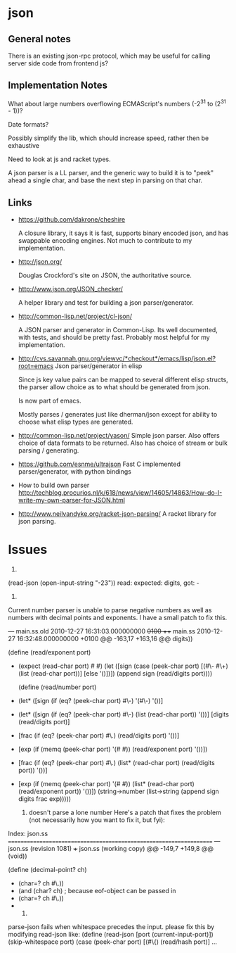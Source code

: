 * json
** General notes
   There is an existing json-rpc protocol, which may be useful for calling
   server side code from frontend js?

** Implementation Notes
   What about large numbers overflowing ECMAScript's numbers (-2^31 to (2^31 -
   1))?

   Date formats?

   Possibly simplify the lib, which should increase speed, rather then be
   exhaustive
   
   Need to look at js and racket types.

   A json parser is a LL parser, and the generic way to build it is to "peek"
   ahead a single char, and base the next step in parsing on that char.

** Links
   - https://github.com/dakrone/cheshire
     
     A closure library, it says it is fast, supports binary encoded json, and
     has swappable encoding engines. Not much to contribute to my
     implementation.
   - http://json.org/

     Douglas Crockford's site on JSON, the authoritative source.
   - http://www.json.org/JSON_checker/
     
     A helper library and test for building a json parser/generator.
   - http://common-lisp.net/project/cl-json/

     A JSON parser and generator in Common-Lisp. Its well documented, with
     tests, and should be pretty fast. Probably most helpful for my
     implementation.
   - http://cvs.savannah.gnu.org/viewvc/*checkout*/emacs/lisp/json.el?root=emacs
     Json parser/generator in elisp

     Since js key value pairs can be mapped to several different elisp structs,
     the parser allow choice as to what should be generated from json.

     Is now part of emacs.

     Mostly parses / generates just like dherman/json except for ability to
     choose what elisp types are generated.
   - http://common-lisp.net/project/yason/
     Simple json parser. Also offers choice of data formats to be returned. Also
     has choice of stream or bulk parsing / generating.
   - https://github.com/esnme/ultrajson
     Fast C implemented parser/generator, with python bindings
   - How to build own parser
     http://techblog.procurios.nl/k/618/news/view/14605/14863/How-do-I-write-my-own-parser-for-JSON.html

   - http://www.neilvandyke.org/racket-json-parsing/
     A racket library for json parsing.
    



* Issues
  1) 
  (read-json (open-input-string "-23"))
  read: expected: digits, got: -

  2) 
  Current number parser is unable to parse negative numbers as well as numbers
  with decimal points and exponents. I have a small patch to fix this.

  --- main.ss.old 2010-12-27 16:31:03.000000000 +0100
  +++ main.ss 2010-12-27 16:32:48.000000000 +0100
  @@ -163,17 +163,16 @@
  digits))

  (define (read/exponent port)
- (expect (read-char port) #\e #\E)
  (let ([sign (case (peek-char port)
  [(#\- #\+) (list (read-char port))]
  [else '()])])
  (append sign (read/digits port))))

  (define (read/number port)
- (let* ([sign (if (eq? (peek-char port) #\-) '(#\-) '())]
+ (let* ([sign (if (eq? (peek-char port) #\-) (list (read-char port)) '())]
  [digits (read/digits port)]
- [frac (if (eq? (peek-char port) #\.) (read/digits port) '())]
- [exp (if (memq (peek-char port) '(#\e #\E)) (read/exponent port) '())])
+ [frac (if (eq? (peek-char port) #\.) (list* (read-char port) (read/digits port)) '())]
+ [exp (if (memq (peek-char port) '(#\e #\E)) (list* (read-char port) (read/exponent port)) '())])
  (string->number
  (list->string
  (append sign digits frac exp)))))

  3) doesn't parse a lone number
     Here's a patch that fixes the problem (not necessarily how you want to fix it, but fyi):
Index: json.ss
===================================================================
--- json.ss     (revision 1081)
+++ json.ss     (working copy)
@@ -149,7 +149,8 @@
   (void))

 (define (decimal-point? ch)
- (char=? ch #\.))
- (and (char? ch) ; because eof-object can be passed in
- (char=? ch #\.))
- 

 4)
parse-json fails when whitespace precedes the input.
please fix this by modifying read-json like:
(define (read-json [port (current-input-port)])
  (skip-whitespace port)
  (case (peek-char port)
    [(#\{) (read/hash port)]
    ...


